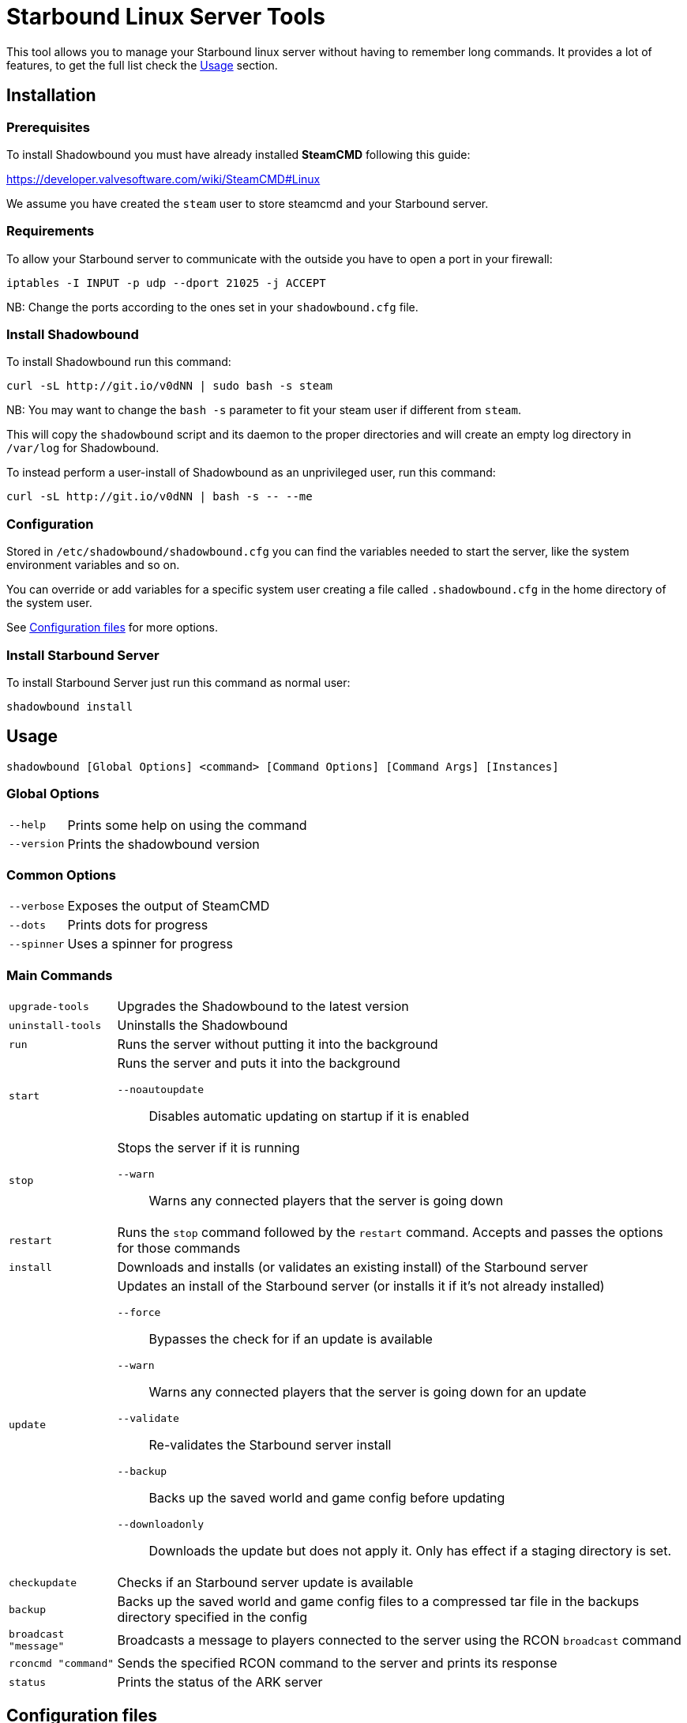 = Starbound Linux Server Tools

This tool allows you to manage your Starbound linux server without having to remember long commands.   
It provides a lot of features, to get the full list check the <<Usage>> section.

Installation
------------

Prerequisites
~~~~~~~~~~~~~

To install Shadowbound you must have already installed **SteamCMD** following this guide:

https://developer.valvesoftware.com/wiki/SteamCMD#Linux

We assume you have created the `steam` user to store steamcmd and your Starbound server.

Requirements
~~~~~~~~~~~~

To allow your Starbound server to communicate with the outside you have to open a port in your firewall:

[source,sh]
iptables -I INPUT -p udp --dport 21025 -j ACCEPT

NB: Change the ports according to the ones set in your `shadowbound.cfg` file.

Install Shadowbound
~~~~~~~~~~~~~~~~~~~

To install Shadowbound run this command:

[source,sh]
curl -sL http://git.io/v0dNN | sudo bash -s steam

NB: You may want to change the `bash -s` parameter to fit your steam user if different from `steam`.

This will copy the `shadowbound` script and its daemon to the proper directories and will create an empty log directory in `/var/log` for Shadowbound.

To instead perform a user-install of Shadowbound as an unprivileged user, run this command:

[source,sh]
curl -sL http://git.io/v0dNN | bash -s -- --me

Configuration
~~~~~~~~~~~~~

Stored in `/etc/shadowbound/shadowbound.cfg` you can find the variables needed to start the server, like the system environment variables and so on.

You can override or add variables for a specific system user creating a file called `.shadowbound.cfg` in the home directory of the system user.

See <<Configuration files>> for more options.

Install Starbound Server
~~~~~~~~~~~~~~~~~~~~~~~~

To install Starbound Server just run this command as normal user:

[source,sh]
shadowbound install

Usage
-----

`shadowbound [Global Options] <command> [Command Options] [Command Args] [Instances]`

Global Options
~~~~~~~~~~~~~~

[horizontal]
`--help`::
    Prints some help on using the command

`--version`::
    Prints the shadowbound version

Common Options
~~~~~~~~~~~~~~

[horizontal]
`--verbose`::
    Exposes the output of SteamCMD

`--dots`::
    Prints dots for progress

`--spinner`::
    Uses a spinner for progress

Main Commands
~~~~~~~~~~~~~

[horizontal]
`upgrade-tools`::
    Upgrades the Shadowbound to the latest version

`uninstall-tools`::
    Uninstalls the Shadowbound

`run`::
    Runs the server without putting it into the background

`start`::
    Runs the server and puts it into the background

    `--noautoupdate`;;
        Disables automatic updating on startup if it is enabled

`stop`::
    Stops the server if it is running

    `--warn`;;
        Warns any connected players that the server is going down

`restart`::
    Runs the `stop` command followed by the `restart` command.
    Accepts and passes the options for those commands

`install`::
    Downloads and installs (or validates an existing install) of
    the Starbound server

`update`::
    Updates an install of the Starbound server (or installs it if it's
    not already installed)

    `--force`;;
        Bypasses the check for if an update is available

    `--warn`;;
        Warns any connected players that the server is going down for
        an update

    `--validate`;;
        Re-validates the Starbound server install

    `--backup`;;
        Backs up the saved world and game config before updating

    `--downloadonly`;;
        Downloads the update but does not apply it.  Only has effect
        if a staging directory is set.

`checkupdate`::
    Checks if an Starbound server update is available

`backup`::
    Backs up the saved world and game config files to a compressed
    tar file in the backups directory specified in the config

`broadcast "message"`::
    Broadcasts a message to players connected to the server using
    the RCON `broadcast` command

`rconcmd "command"`::
    Sends the specified RCON command to the server and prints its
    response

`status`::
    Prints the status of the ARK server

Configuration files
-------------------

Global configuration
~~~~~~~~~~~~~~~~~~~~

Global configuration is stored in `/etc/shadowbound/shadowbound.cfg`
and/or `~/.shadowbound.cfg`.

The following options cannot be overridden in the instance config
files:

[horizontal]
`sbstChannel`::
    Specifies the release channel (git branch) to use when
    upgrading the Starbound server tools

`install_bindir`::
`install_libexecdir`::
`install_datadir`::
    Set by the installer to specify where to install the executable
    and data files

`steamcmdroot`::
    The directory in which `SteamCMD` is installed

`steamcmdexec`::
    The `steamcmd.sh` executable

`steamcmd_user`::
    The user under which the tools should be run.  Set to `--me`
    in `~/.arkmanager.cfg` in the case of a user-install

`steamcmd_appinfocache`::
    The appinfo cache directory used by SteamCMD

`steamuser`::
    The username to use when installing Starbound
    (You must have your login cached)

`sbserverroot`::
    The relative path where the starbound server folder is
    installed.

`sbserverexec`::
    The relative path within an Starbound server install where the
    Starbound server executable can be found.

`sbbackupdir`::
    The directory in which to store backups.  Can be overridden in
    the instance config.

`sbwarnminutes`::
    The number of minutes over which the shutdown and update warnings
    should be run

`sbautorestartfile`::
    The relative path within an Starbound server install to place the
    autorestart lock file

`sbAutoUpdateOnStart`::
    Set to `true` to enable updating before server startup

`sbBackupPreUpdate`::
    Set to `true` to enable automatic backups before updating

`sbStagingDir`::
    Sets the staging directory in order to download updates
    before shutting down the server

`sbMaxBackupSizeMB`::
    Limits the size of the stored backups

`msgWarnUpdateMinutes`::
`msgWarnUpdateSeconds`::
`msgWarnRestartMinutes`::
`msgWarnRestartSeconds`::
`msgWarnShutdownMinutes`::
`msgWarnShutdownSeconds`::
    Templated messages for warnings, where `%d` is replaced with the
    number of minutes / seconds before the update / restart / shutdown

`logdir`::
    Specifies where to store log files

`sbbuild`::
    The starbound build to use, please only use `stable`, `unstable`, or `nightly`

`stable_appid`::
    The Steam AppID of the stable branch for Starbound

`unstable_appid`::
    The Steam AppID for the unstable or nightly branch for Starbound
